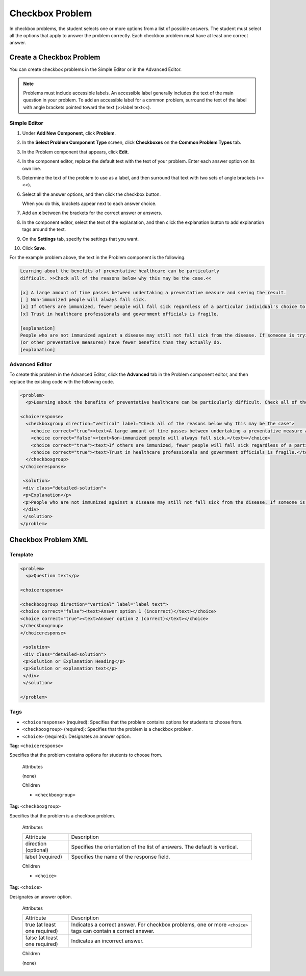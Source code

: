 .. _Checkbox:

##################
Checkbox Problem
##################

In checkbox problems, the student selects one or more options from a list of possible answers. The student must select all the options that apply to answer the problem correctly. Each checkbox problem must have at least one correct answer.

.. image:: ../../../shared/building_and_running_chapters/Images/CheckboxExample.png
 :alt: Image of a checkbox problem

****************************
Create a Checkbox Problem
****************************

You can create checkbox problems in the Simple Editor or in the Advanced Editor.

.. note:: Problems must include accessible labels. An accessible label generally 
 includes the text of the main question in your problem. To add an accessible
 label for a common problem, surround the text of the label with angle
 brackets pointed toward the text (>>label text<<).

==================
Simple Editor
==================

#. Under **Add New Component**, click **Problem**.
#. In the **Select Problem Component Type** screen, click **Checkboxes** on the **Common Problem Types** tab.
#. In the Problem component that appears, click **Edit**.
#. In the component editor, replace the default text with the text of your 
   problem. Enter each answer option on its own line.
#. Determine the text of the problem to use as a label, and then surround that text with two sets of angle brackets (>><<).
#. Select all the answer options, and then click the checkbox button. 

   .. image:: ../../../shared/building_and_running_chapters/Images/ProbComponent_CheckboxIcon.png
    :alt: Image of the checkbox button
   
   When you do this, brackets appear next to each answer choice.

#. Add an **x** between the brackets for the correct answer or answers.
#. In the component editor, select the text of the explanation, and then click the 
   explanation button to add explanation tags around the text.

   .. image:: ../../../shared/building_and_running_chapters/Images/ProbCompButton_Explanation.png
    :alt: Image of the explanation button

#. On the **Settings** tab, specify the settings that you want. 
#. Click **Save**.

For the example problem above, the text in the Problem component is the
following.

.. code-block:: xml

    Learning about the benefits of preventative healthcare can be particularly 
    difficult. >>Check all of the reasons below why this may be the case.<<

    [x] A large amount of time passes between undertaking a preventative measure and seeing the result. 
    [ ] Non-immunized people will always fall sick. 
    [x] If others are immunized, fewer people will fall sick regardless of a particular individual's choice to get immunized or not. 
    [x] Trust in healthcare professionals and government officials is fragile. 

    [explanation]
    People who are not immunized against a disease may still not fall sick from the disease. If someone is trying to learn whether or not preventative measures against the disease have any impact, he or she may see these people and conclude, since they have remained healthy despite not being immunized, that immunizations have no effect. Consequently, he or she would tend to believe that immunization 
    (or other preventative measures) have fewer benefits than they actually do.
    [explanation]

==================
Advanced Editor
==================

To create this problem in the Advanced Editor, click the **Advanced** tab in the Problem component editor, and then replace the existing code with the following code.

.. code-block:: xml

  <problem>
    <p>Learning about the benefits of preventative healthcare can be particularly difficult. Check all of the reasons below why this may be the case.</p>

  <choiceresponse>
    <checkboxgroup direction="vertical" label="Check all of the reasons below why this may be the case">
      <choice correct="true"><text>A large amount of time passes between undertaking a preventative measure and seeing the result.</text></choice>
      <choice correct="false"><text>Non-immunized people will always fall sick.</text></choice>
      <choice correct="true"><text>If others are immunized, fewer people will fall sick regardless of a particular individual's choice to get immunized or not.</text></choice>
      <choice correct="true"><text>Trust in healthcare professionals and government officials is fragile.</text></choice>
    </checkboxgroup>
  </choiceresponse>

   <solution>
   <div class="detailed-solution">
   <p>Explanation</p>
   <p>People who are not immunized against a disease may still not fall sick from the disease. If someone is trying to learn whether or not preventative measures against the disease have any impact, he or she may see these people and conclude, since they have remained healthy despite not being immunized, that immunizations have no effect. Consequently, he or she would tend to believe that immunization (or other preventative measures) have fewer benefits than they actually do.</p>
   </div>
   </solution>
  </problem>

.. _Checkbox Problem XML:

****************************
Checkbox Problem XML 
****************************

============
Template
============

.. code-block:: xml

  <problem>
    <p>Question text</p>

  <choiceresponse>

  <checkboxgroup direction="vertical" label="label text">
  <choice correct="false"><text>Answer option 1 (incorrect)</text></choice>
  <choice correct="true"><text>Answer option 2 (correct)</text></choice>
  </checkboxgroup>
  </choiceresponse>

   <solution>
   <div class="detailed-solution">
   <p>Solution or Explanation Heading</p>
   <p>Solution or explanation text</p>
   </div>
   </solution>

  </problem>

======
Tags
======

* ``<choiceresponse>`` (required): Specifies that the problem contains options for students to choose from.
* ``<checkboxgroup>`` (required): Specifies that the problem is a checkbox problem.
* ``<choice>`` (required): Designates an answer option.

**Tag:** ``<choiceresponse>``

Specifies that the problem contains options for students to choose from.

  Attributes

  (none)

  Children

  * ``<checkboxgroup>``

**Tag:** ``<checkboxgroup>``

Specifies that the problem is a checkbox problem.

  Attributes

  .. list-table::
     :widths: 20 80

     * - Attribute
       - Description
     * - direction (optional)
       - Specifies the orientation of the list of answers. The default is vertical.
     * - label (required)
       - Specifies the name of the response field.

  Children

  * ``<choice>`` 

**Tag:** ``<choice>``

Designates an answer option.

  Attributes

  .. list-table::
     :widths: 20 80

     * - Attribute
       - Description
     * - true (at least one required)
       - Indicates a correct answer. For checkbox problems, one or more ``<choice>`` tags can contain a correct answer.
     * - false (at least one required)
       - Indicates an incorrect answer.

  Children
  
  (none)
